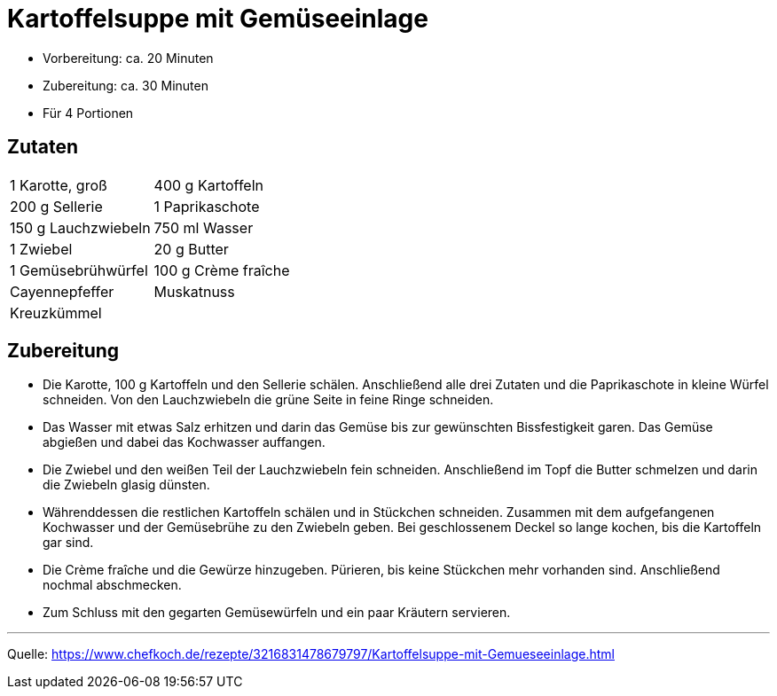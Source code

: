 = Kartoffelsuppe mit Gemüseeinlage

- Vorbereitung: ca. 20 Minuten
- Zubereitung: ca. 30 Minuten
- Für 4 Portionen

== Zutaten

[cols="1,1", frame="none", grid="none"]
|===

| 1 Karotte, groß
| 400 g Kartoffeln

| 200 g Sellerie
| 1 Paprikaschote

| 150 g Lauchzwiebeln
| 750 ml Wasser

| 1	Zwiebel
| 20 g	Butter

| 1	Gemüsebrühwürfel
| 100 g	Crème fraîche

| Cayennepfeffer
| Muskatnuss

| Kreuzkümmel
|

|===

== Zubereitung

- Die Karotte, 100 g Kartoffeln und den Sellerie schälen. Anschließend alle drei
Zutaten und die Paprikaschote in kleine Würfel schneiden. Von den Lauchzwiebeln
die grüne Seite in feine Ringe schneiden.

- Das Wasser mit etwas Salz erhitzen und darin das Gemüse bis zur gewünschten
Bissfestigkeit garen. Das Gemüse abgießen und dabei das Kochwasser auffangen.

- Die Zwiebel und den weißen Teil der Lauchzwiebeln fein schneiden. Anschließend
im Topf die Butter schmelzen und darin die Zwiebeln glasig dünsten.

- Währenddessen die restlichen Kartoffeln schälen und in Stückchen schneiden.
Zusammen mit dem aufgefangenen Kochwasser und der Gemüsebrühe zu den Zwiebeln
geben. Bei geschlossenem Deckel so lange kochen, bis die Kartoffeln gar sind.

- Die Crème fraîche und die Gewürze hinzugeben. Pürieren, bis keine Stückchen
mehr vorhanden sind. Anschließend nochmal abschmecken.

- Zum Schluss mit den gegarten Gemüsewürfeln und ein paar Kräutern servieren.

---

Quelle: https://www.chefkoch.de/rezepte/3216831478679797/Kartoffelsuppe-mit-Gemueseeinlage.html
